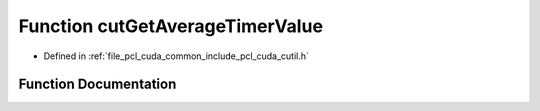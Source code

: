 .. _exhale_function_cutil_8h_1ae440a532259348182a827d1253f2e74f:

Function cutGetAverageTimerValue
================================

- Defined in :ref:`file_pcl_cuda_common_include_pcl_cuda_cutil.h`


Function Documentation
----------------------


.. doxygenfunction:: cutGetAverageTimerValue(const unsigned int)
